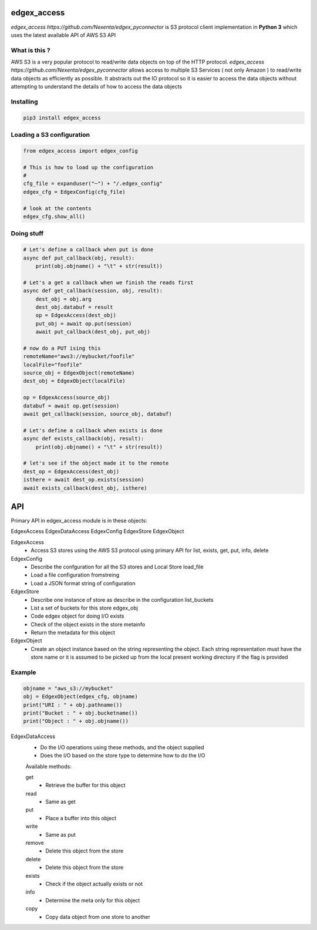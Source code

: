 edgex_access
============

`edgex_access https://github.com/Nexenta/edgex_pyconnector` is S3 protocol client implementation in **Python 3** which uses
the latest available API of AWS S3 API

What is this ?
--------------

AWS S3 is a very popular protocol to read/write data objects on top of the 
HTTP protocol. `edgex_access https://github.com/Nexenta/edgex_pyconnector`  allows access to multiple S3 Services 
( not only Amazon ) to read/write data objects as efficiently as possible. 
It abstracts out the IO protocol so it is easier to access the data objects without 
attempting to understand the details of how to access the data objects

Installing
----------
.. code-block:: sh 

  pip3 install edgex_access


Loading a S3 configuration 
--------------------------

.. code-block:: python

   from edgex_access import edgex_config

   # This is how to load up the configuration 
   #
   cfg_file = expanduser("~") + "/.edgex_config"
   edgex_cfg = EdgexConfig(cfg_file)

   # look at the contents
   edgex_cfg.show_all() 


Doing stuff
-----------
.. code-block:: python

    # Let's define a callback when put is done
    async def put_callback(obj, result):
        print(obj.objname() + "\t" + str(result))

    # Let's a get a callback when we finish the reads first
    async def get_callback(session, obj, result):
        dest_obj = obj.arg
        dest_obj.databuf = result
        op = EdgexAccess(dest_obj)
        put_obj = await op.put(session)
        await put_callback(dest_obj, put_obj)

    # now do a PUT ising this
    remoteName="aws3://mybucket/foofile"
    localFile="foofile"
    source_obj = EdgexObject(remoteName)
    dest_obj = EdgexObject(localFile)

    op = EdgexAccess(source_obj)
    databuf = await op.get(session)
    await get_callback(session, source_obj, databuf)

    # Let's define a callback when exists is done
    async def exists_callback(obj, result):
        print(obj.objname() + "\t" + str(result))

    # let's see if the object made it to the remote
    dest_op = EdgexAccess(dest_obj)
    isthere = await dest_op.exists(session)
    await exists_callback(dest_obj, isthere)

API
====

Primary API in edgex_access module is in these objects:

EdgexAccess
EdgexDataAccess
EdgexConfig
EdgexStore
EdgexObject



EdgexAccess
        - Access S3 stores using the AWS S3 protocol using primary 
          API for list, exists, get, put, info, delete

EdgexConfig
        - Describe the confguration for all the S3 stores and Local Store load_file
        - Load a file configuration fromstreing
        - Load a JSON format string of configuration

EdgexStore
        - Describe one instance of store as describe in the configuration list_buckets
        - List a set of buckets for this store edgex_obj
        - Code edgex object for doing I/O exists
        - Check of the object exists in the store metainfo
        - Return the metadata for this object 

EdgexObject
        - Create an object instance based on the string representing the object. 
          Each string representation must have the store name or it is assumed to be
          picked up from the local present working directory if the flag is provided

Example
-------
.. code-block:: python

   objname = "aws_s3://mybucket"
   obj = EdgexObject(edgex_cfg, objname)
   print("URI : " + obj.pathname())
   print("Bucket : " + obj.bucketname())
   print("Object : " + obj.objname())


EdgexDataAccess
        - Do the I/O operations using these methods, and the object supplied
        - Does the I/O based on the store type to determine how to do the I/O

        Available methods:

        get
                - Retrieve the buffer for this object 
        read
                - Same as get
        put
                - Place a buffer into this object 
        write
                - Same as put
        remove
                - Delete this object from the store
        delete
                - Delete this object from the store
        exists
                - Check if the object actually exists or not
        info
                - Determine the meta only for this object
        copy
                - Copy data object from one store to another



